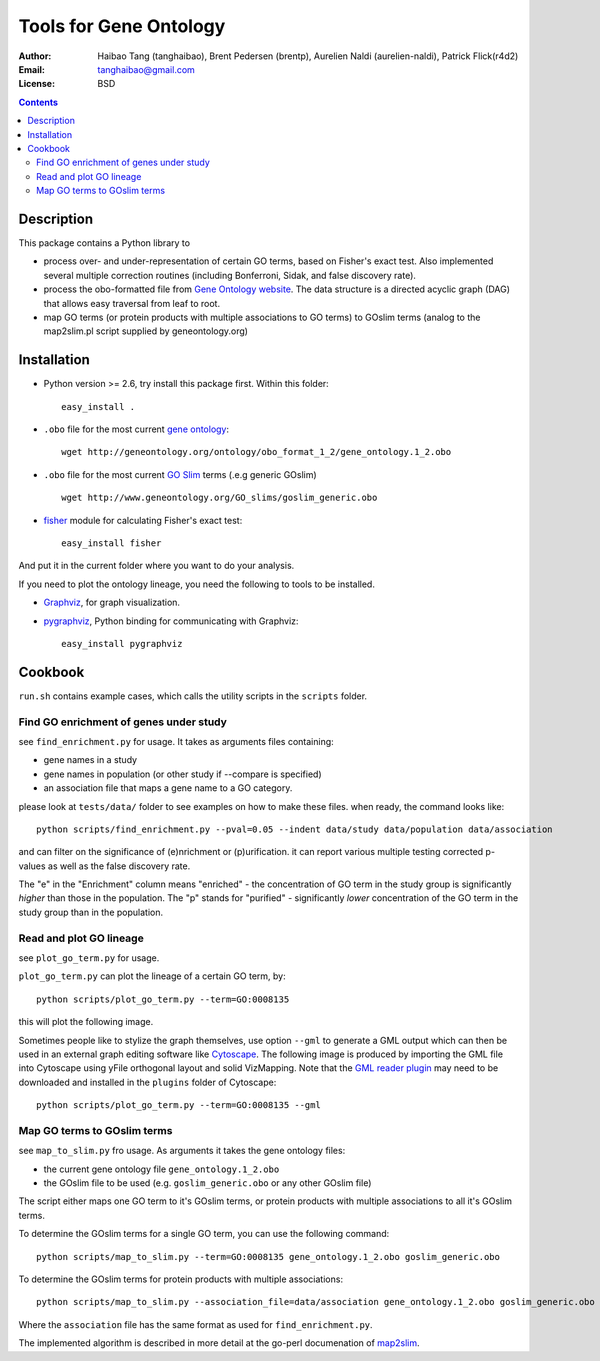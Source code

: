 Tools for Gene Ontology
========================

:Author: Haibao Tang (tanghaibao), Brent Pedersen (brentp), Aurelien Naldi (aurelien-naldi), Patrick Flick(r4d2)
:Email: tanghaibao@gmail.com
:License: BSD

.. contents ::

Description
------------
This package contains a Python library to

- process over- and under-representation of certain GO terms, based on Fisher's exact test. Also implemented several multiple correction routines (including Bonferroni, Sidak, and false discovery rate).
- process the obo-formatted file from `Gene Ontology website <http://geneontology.org>`_. The data structure is a directed acyclic graph (DAG) that allows easy traversal from leaf to root.
- map GO terms (or protein products with multiple associations to GO terms) to GOslim terms (analog to the map2slim.pl script supplied by geneontology.org)


Installation
-------------
- Python version >= 2.6, try install this package first. Within this folder::

    easy_install .

- ``.obo`` file for the most current `gene ontology <http://www.geneontology.org/>`_::

    wget http://geneontology.org/ontology/obo_format_1_2/gene_ontology.1_2.obo

- ``.obo`` file for the most current `GO Slim <http://www.geneontology.org/GO.slims.shtml>`_ terms (.e.g generic GOslim) ::

    wget http://www.geneontology.org/GO_slims/goslim_generic.obo

- `fisher <http://pypi.python.org/pypi/fisher/>`_ module for calculating Fisher's exact test::

    easy_install fisher

And put it in the current folder where you want to do your analysis.

If you need to plot the ontology lineage, you need the following to tools to be installed.

- `Graphviz <http://www.graphviz.org/>`_, for graph visualization.

- `pygraphviz <http://networkx.lanl.gov/pygraphviz/>`_, Python binding for communicating with Graphviz::

    easy_install pygraphviz


Cookbook
---------
``run.sh`` contains example cases, which calls the utility scripts in the ``scripts`` folder.

Find GO enrichment of genes under study
::::::::::::::::::::::::::::::::::::::::::
see ``find_enrichment.py`` for usage. It takes as arguments files containing:

* gene names in a study

* gene names in population (or other study if --compare is specified)

* an association file that maps a gene name to a GO category.

please look at ``tests/data/`` folder to see examples on how to make these files. when ready, the command looks like::

    python scripts/find_enrichment.py --pval=0.05 --indent data/study data/population data/association

and can filter on the significance of (e)nrichment or (p)urification.
it can report various multiple testing corrected p-values as well as
the false discovery rate.

The "e" in the "Enrichment" column means "enriched" - the concentration of GO term in
the study group is significantly *higher* than those in the population.  The "p" stands
for "purified" - significantly *lower* concentration of the GO term in the study group
than in the population.


Read and plot GO lineage
::::::::::::::::::::::::::::::::::::
see ``plot_go_term.py`` for usage.

``plot_go_term.py`` can plot the lineage of a certain GO term, by::

   python scripts/plot_go_term.py --term=GO:0008135

this will plot the following image.

.. image:: http://lh6.ggpht.com/_srvRoIok9Xs/S9HhleQrk5I/AAAAAAAAA5U/dzVIvjlYCQU/s800/GO_0008135.png
    :alt: GO term lineage

Sometimes people like to stylize the graph themselves, use option ``--gml`` to
generate a GML output which can then be used in an external graph editing
software like `Cytoscape <http://www.cytoscape.org/>`_. The following image is
produced by importing the GML file into Cytoscape using yFile orthogonal
layout and solid VizMapping. Note that the `GML reader plugin
<https://code.google.com/p/graphmlreader/>`_ may need to be
downloaded and installed in the ``plugins`` folder of Cytoscape::

    python scripts/plot_go_term.py --term=GO:0008135 --gml

.. image:: http://tinyurl.com/by2m57n
    :alt: GO term lineage (Cytoscape)


Map GO terms to GOslim terms
::::::::::::::::::::::::::::::::::::
see ``map_to_slim.py`` fro usage. As arguments it takes the gene ontology files:

* the current gene ontology file ``gene_ontology.1_2.obo``

* the GOslim file to be used (e.g. ``goslim_generic.obo`` or any other GOslim file)

The script either maps one GO term to it's GOslim terms, or protein products with multiple associations to all it's GOslim terms.

To determine the GOslim terms for a single GO term, you can use the following
command::

    python scripts/map_to_slim.py --term=GO:0008135 gene_ontology.1_2.obo goslim_generic.obo

To determine the GOslim terms for protein products with multiple associations::

    python scripts/map_to_slim.py --association_file=data/association gene_ontology.1_2.obo goslim_generic.obo

Where the ``association`` file has the same format as used for ``find_enrichment.py``.

The implemented algorithm is described in more detail at the go-perl documenation of `map2slim
<http://search.cpan.org/~cmungall/go-perl/scripts/map2slim>`_.
